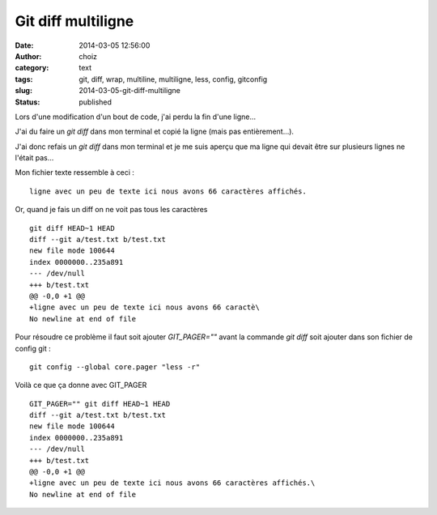 Git diff multiligne
###################
:date: 2014-03-05 12:56:00
:author: choiz
:category: text
:tags: git, diff, wrap, multiline, multiligne, less, config, gitconfig
:slug: 2014-03-05-git-diff-multiligne
:status: published

Lors d'une modification d'un bout de code, j'ai perdu la fin d'une ligne…

J'ai du faire un *git diff* dans mon terminal et copié la ligne (mais pas
entièrement…).

J'ai donc refais un *git diff* dans mon terminal et je me suis aperçu que ma
ligne qui devait être sur plusieurs lignes ne l'était pas…

Mon fichier texte ressemble à ceci : ::

    ligne avec un peu de texte ici nous avons 66 caractères affichés.

Or, quand je fais un diff on ne voit pas tous les caractères ::

    git diff HEAD~1 HEAD
    diff --git a/test.txt b/test.txt
    new file mode 100644
    index 0000000..235a891
    --- /dev/null
    +++ b/test.txt
    @@ -0,0 +1 @@
    +ligne avec un peu de texte ici nous avons 66 caractè\
    No newline at end of file

Pour résoudre ce problème il faut soit ajouter *GIT\_PAGER=""* avant la
commande *git diff* soit ajouter dans son fichier de config git : ::

    git config --global core.pager "less -r"

Voilà ce que ça donne avec GIT\_PAGER ::

    GIT_PAGER="" git diff HEAD~1 HEAD
    diff --git a/test.txt b/test.txt
    new file mode 100644
    index 0000000..235a891
    --- /dev/null
    +++ b/test.txt
    @@ -0,0 +1 @@
    +ligne avec un peu de texte ici nous avons 66 caractères affichés.\
    No newline at end of file
